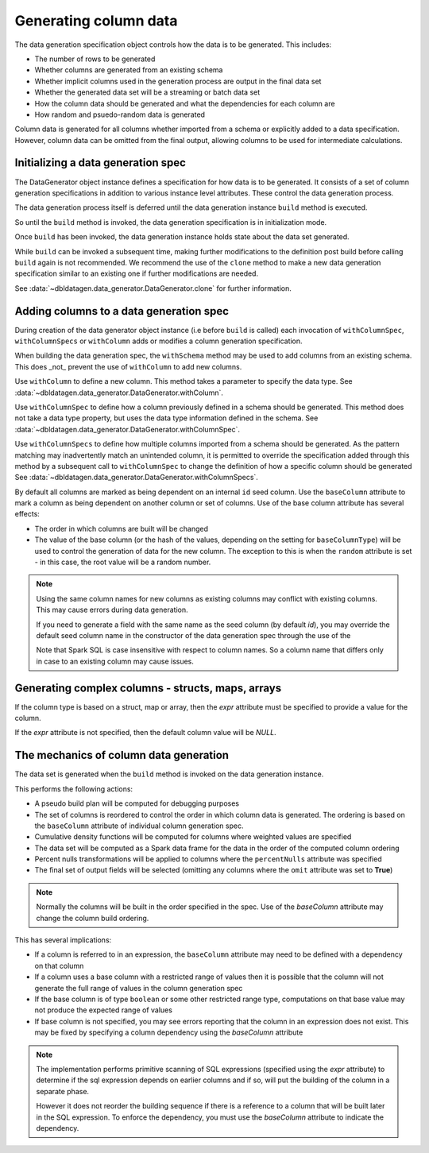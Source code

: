 Generating column data
======================

The data generation specification object controls how the data is to be generated.
This includes:

- The number of rows to be generated
- Whether columns are generated from an existing schema
- Whether implicit columns used in the generation process are output in the final data set
- Whether the generated data set will be a streaming or batch data set
- How the column data should be generated and what the dependencies for each column are
- How random and psuedo-random data is generated

.. seealso::
   See the following links for more details:

  * The DataGenerator object - :data:`~dbldatagen.data_generator.DataGenerator`
  * Adding new columns - :data:`~dbldatagen.data_generator.DataGenerator.withColumn`
  * Controlling how existing columns are generated - :data:`~dbldatagen.data_generator.DataGenerator.withColumnSpec`
  * Adding column generation specs in bulk - :data:`~dbldatagen.data_generator.DataGenerator.withColumnSpecs`
  * Options for column generation - :doc:`options_and_features`

Column data is generated for all columns whether imported from a schema or explicitly added
to a data specification. However, column data can be omitted from the final output, allowing columns to be used
for intermediate calculations.

Initializing a data generation spec
-----------------------------------
The DataGenerator object instance defines a specification for how data is to be generated.
It consists of a set of  column generation specifications in addition to various instance level attributes.
These control the data generation process.

The data generation process itself is deferred until the data generation instance ``build`` method is executed.

So until the ``build`` method is invoked, the data generation specification is in initialization mode.

Once ``build`` has been invoked, the data generation instance holds state about the data set generated.

While ``build`` can be invoked a subsequent time, making further modifications to the definition post build before
calling ``build`` again is not recommended. We recommend the use of the ``clone`` method to make a new data generation
specification similar to an existing one if further modifications are needed.

See :data:`~dbldatagen.data_generator.DataGenerator.clone` for further information.

Adding columns to a data generation spec
----------------------------------------

During creation of the data generator object instance (i.e before ``build`` is called)
each invocation of ``withColumnSpec``, ``withColumnSpecs`` or ``withColumn`` adds or modifies a column generation
specification.

When building the data generation spec, the ``withSchema`` method may be used to add columns from an existing schema.
This does _not_ prevent the use of ``withColumn`` to add new columns.

Use ``withColumn`` to define a new column. This method takes a parameter to specify the data type.
See :data:`~dbldatagen.data_generator.DataGenerator.withColumn`.

Use ``withColumnSpec`` to define how a column previously defined in a schema should be generated. This method does not
take a data type property, but uses the data type information defined in the schema.
See :data:`~dbldatagen.data_generator.DataGenerator.withColumnSpec`.

Use ``withColumnSpecs`` to define how multiple columns imported from a schema should be generated.
As the pattern matching may inadvertently match an unintended column, it is permitted to override the specification
added through this method by a subsequent call to ``withColumnSpec`` to change the definition of how a specific column
should be generated
See :data:`~dbldatagen.data_generator.DataGenerator.withColumnSpecs`.

By default all columns are marked as being dependent on an internal ``id`` seed column.
Use the ``baseColumn`` attribute to mark a column as being dependent on another column or set of columns.
Use of the base column attribute has several effects:

* The order in which columns are built will be changed
* The value of the base column (or the hash of the values, depending on the setting for ``baseColumnType``) will
  be used to control the generation of data for the new column. The exception to this is when the ``random`` attribute
  is set - in this case, the root value will be a random number.


.. note::

  Using the same column names for new columns as existing columns may conflict with existing columns.
  This may cause errors during data generation.

  If you need to generate a field with the same name as the seed column (by default `id`), you may override
  the default seed column name in the constructor of the data generation spec through the use of the


  Note that Spark SQL is case insensitive with respect to column names.
  So a column name that differs only in case to an existing column may cause issues.

Generating complex columns - structs, maps, arrays
--------------------------------------------------

If the column type is based on a struct, map or array, then the `expr` attribute must be specified to provide a
value for the column.

If the `expr` attribute is not specified, then the default column value will be `NULL`.

The mechanics of column data generation
---------------------------------------
The data set is generated when the ``build`` method is invoked on the data generation instance.

This performs the following actions:

- A pseudo build plan will be computed for debugging purposes
- The set of columns is reordered to control the order in which column data is generated. The ordering is based on the
  ``baseColumn`` attribute of individual column generation spec.
- Cumulative density functions will be computed for columns where weighted values are specified
- The data set will be computed as a Spark data frame for the data in the order of the computed column ordering
- Percent nulls transformations will be applied to columns where the ``percentNulls`` attribute was specified
- The final set of output fields will be selected (omitting any columns where the ``omit`` attribute was set to
  **True**)

.. note::

  Normally the columns will be built in the order specified in the spec.
  Use of the `baseColumn` attribute may change the column build ordering.


This has several implications:

- If a column is referred to in an expression, the ``baseColumn`` attribute may need to be defined with a dependency
  on that column
- If a column uses a base column with a restricted range of values then it is possible that the column
  will not generate the full range of values in the column generation spec
- If the base column is of type ``boolean`` or some other restricted range type, computations on that base value
  may not produce the expected range of values
- If base column is not specified, you may see errors reporting that the column in an expression does not exist. 
  This may be fixed by specifying a column dependency using the `baseColumn` attribute

.. note::

  The implementation performs primitive scanning of SQL expressions (specified using the `expr` attribute)
  to determine if the sql expression depends on
  earlier columns and if so, will put the building of the column in a separate phase.

  However it does not reorder the building sequence if there is a reference to a column that will be built later in the
  SQL expression.
  To enforce the dependency, you must use the `baseColumn` attribute to indicate the dependency.
